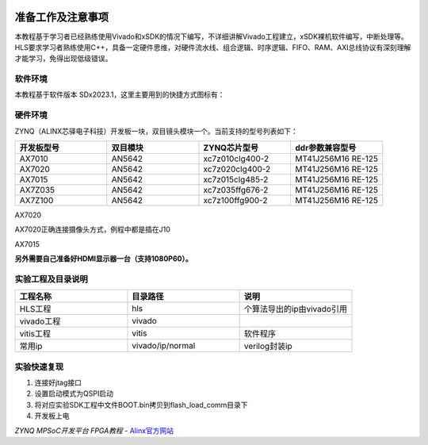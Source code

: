 
.. image:: images/images_0/88.png  

========================================
准备工作及注意事项
========================================
本教程基于学习者已经熟练使用Vivado和xSDK的情况下编写，不详细讲解Vivado工程建立，xSDK裸机软件编写，中断处理等。HLS要求学习者熟练使用C++，具备一定硬件思维，对硬件流水线、组合逻辑、时序逻辑、FIFO、RAM、AXI总线协议有深刻理解才能学习，免得出现低级错误。

软件环境
========================================
本教程基于软件版本 SDx2023.1，这里主要用到的快捷方式图标有：

.. image:: images/images0/image1.png   
   :align: left

.. image:: images/images0/image2.png   
   :align: right   

硬件环境
========================================
ZYNQ（ALINX芯驿电子科技）开发板一块，双目镜头模块一个。当前支持的型号列表如下：

.. csv-table:: 
  :header: "开发板型号", "双目模块", "ZYNQ芯片型号","ddr参数兼容型号"
  :widths: 20, 20, 20, 20
  

  "AX7010","AN5642","xc7z010clg400-2","MT41J256M16 RE-125"
  "AX7020","AN5642","xc7z020clg400-2","MT41J256M16 RE-125"
  "AX7015","AN5642","xc7z015clg485-2","MT41J256M16 RE-125"
  "AX7Z035","AN5642","xc7z035ffg676-2","MT41J256M16 RE-125"
  "AX7Z100","AN5642","xc7z100ffg900-2","MT41J256M16 RE-125"

.. image:: images/images0/image3.png   
   :align: center

AX7020

.. image:: images/images0/image4.png   
   :align: center  

AX7020正确连接摄像头方式，例程中都是插在J10    

.. image:: images/images0/image5.png   
   :align: center     

AX7015   

**另外需要自己准备好HDMI显示器一台（支持1080P60）。**

实验工程及目录说明
========================================

.. csv-table:: 
  :header: "工程名称", "目录路径", "说明"
  :widths: 20, 20, 20


  "HLS工程","hls","个算法导出的ip由vivado引用"
  "vivado工程","vivado"," "
  "vitis工程","vitis","软件程序"
  "常用ip","vivado/ip/normal","verilog封装ip"
  
实验快速复现
========================================
1) 连接好jtag接口
2) 设置启动模式为QSPI启动
3) 将对应实验SDK工程中文件BOOT.bin拷贝到flash_load_comm目录下
4) 开发板上电

.. image:: images/images_0/888.png  

*ZYNQ MPSoC开发平台 FPGA教程*    - `Alinx官方网站 <http://www.alinx.com>`_
